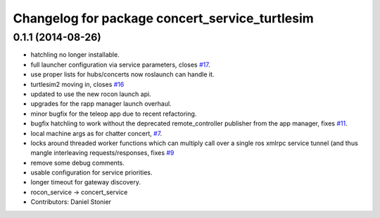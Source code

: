 ^^^^^^^^^^^^^^^^^^^^^^^^^^^^^^^^^^^^^^^^^^^^^^^
Changelog for package concert_service_turtlesim
^^^^^^^^^^^^^^^^^^^^^^^^^^^^^^^^^^^^^^^^^^^^^^^

0.1.1 (2014-08-26)
------------------
* hatchling no longer installable.
* full launcher configuration via service parameters, closes `#17 <https://github.com/robotics-in-concert/concert_services/issues/17>`_.
* use proper lists for hubs/concerts now roslaunch can handle it.
* turtlesim2 moving in, closes `#16 <https://github.com/robotics-in-concert/concert_services/issues/16>`_
* updated to use the new rocon launch api.
* upgrades for the rapp manager launch overhaul.
* minor bugfix for the teleop app due to recent refactoring.
* bugfix hatchling to work without the deprecated remote_controller publisher from the app manager, fixes `#11 <https://github.com/robotics-in-concert/concert_services/issues/11>`_.
* local machine args as for chatter concert, `#7 <https://github.com/robotics-in-concert/concert_services/issues/7>`_.
* locks around threaded worker functions which can multiply call over a single ros xmlrpc service tunnel (and thus mangle interleaving requests/responses, fixes `#9 <https://github.com/robotics-in-concert/concert_services/issues/9>`_
* remove some debug comments.
* usable configuration for service priorities.
* longer timeout for gateway discovery.
* rocon_service -> concert_service
* Contributors: Daniel Stonier

